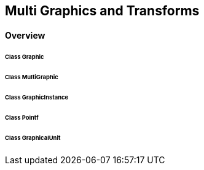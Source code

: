 == Multi Graphics and Transforms
==== Overview

====== Class Graphic
====== Class MultiGraphic
====== Class GraphicInstance
====== Class Pointf
====== Class GraphicalUnit 
